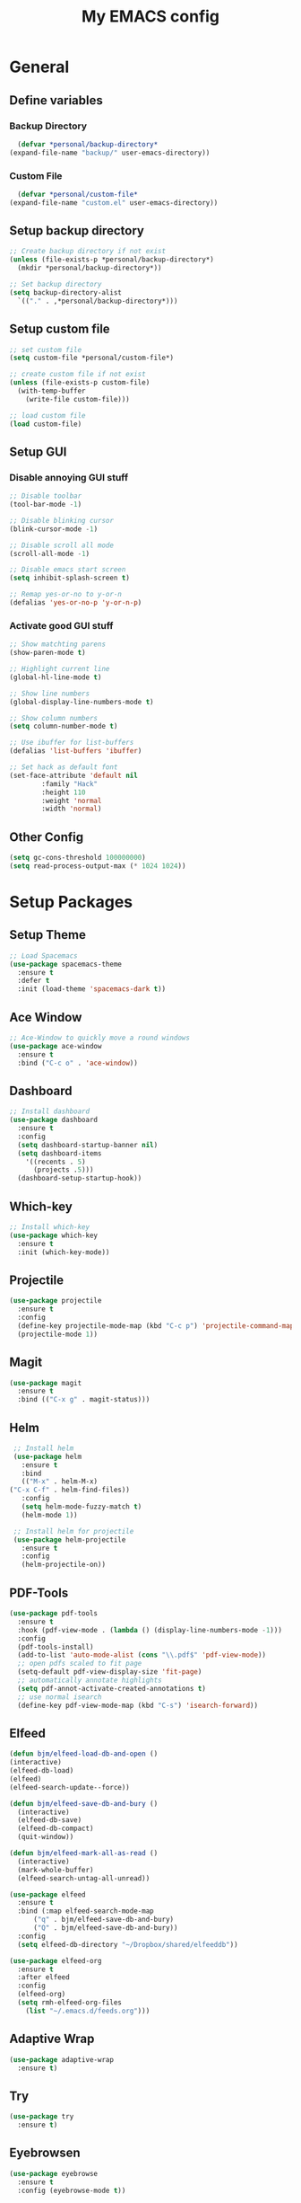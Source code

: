 #+title: My EMACS config
#+PROPERTY: header-args:emacs-lisp :tangle.el :mkdirp yes

* General
** Define variables
*** Backup Directory
    #+BEGIN_SRC emacs-lisp
      (defvar *personal/backup-directory*
	(expand-file-name "backup/" user-emacs-directory))
    #+END_SRC
*** Custom File
    #+BEGIN_SRC emacs-lisp
      (defvar *personal/custom-file*
	(expand-file-name "custom.el" user-emacs-directory))
    #+END_SRC
   
** Setup backup directory
 #+BEGIN_SRC emacs-lisp
   ;; Create backup directory if not exist
   (unless (file-exists-p *personal/backup-directory*)
     (mkdir *personal/backup-directory*))

   ;; Set backup directory
   (setq backup-directory-alist
	 `(("." . ,*personal/backup-directory*)))

 #+END_SRC
** Setup custom file
 #+BEGIN_SRC emacs-lisp
   ;; set custom file
   (setq custom-file *personal/custom-file*)

   ;; create custom file if not exist
   (unless (file-exists-p custom-file)
     (with-temp-buffer
       (write-file custom-file)))

   ;; load custom file
   (load custom-file)
 #+END_SRC
** Setup GUI
*** Disable annoying GUI stuff
    #+BEGIN_SRC emacs-lisp
      ;; Disable toolbar
      (tool-bar-mode -1)

      ;; Disable blinking cursor		 
      (blink-cursor-mode -1)

      ;; Disable scroll all mode
      (scroll-all-mode -1)

      ;; Disable emacs start screen
      (setq inhibit-splash-screen t)

      ;; Remap yes-or-no to y-or-n
      (defalias 'yes-or-no-p 'y-or-n-p)
    #+END_SRC
*** Activate good GUI stuff
    #+BEGIN_SRC emacs-lisp
      ;; Show matchting parens
      (show-paren-mode t)

      ;; Highlight current line
      (global-hl-line-mode t)

      ;; Show line numbers
      (global-display-line-numbers-mode t)

      ;; Show column numbers
      (setq column-number-mode t)

      ;; Use ibuffer for list-buffers
      (defalias 'list-buffers 'ibuffer)

      ;; Set hack as default font
      (set-face-attribute 'default nil
			  :family "Hack"
			  :height 110
			  :weight 'normal
			  :width 'normal)
    #+END_SRC
** Other Config
   #+begin_src emacs-lisp
     (setq gc-cons-threshold 100000000)
     (setq read-process-output-max (* 1024 1024))
   #+end_src
* Setup Packages
** Setup Theme
   #+BEGIN_SRC emacs-lisp
     ;; Load Spacemacs
     (use-package spacemacs-theme
       :ensure t
       :defer t
       :init (load-theme 'spacemacs-dark t))
   #+END_SRC
** Ace Window
   #+BEGIN_SRC emacs-lisp
     ;; Ace-Window to quickly move a round windows
     (use-package ace-window
       :ensure t
       :bind ("C-c o" . 'ace-window))
   #+END_SRC
** Dashboard
   #+BEGIN_SRC emacs-lisp
     ;; Install dashboard
     (use-package dashboard
       :ensure t
       :config
       (setq dashboard-startup-banner nil)
       (setq dashboard-items
	     '((recents . 5)
	       (projects .5)))
       (dashboard-setup-startup-hook))
   #+END_SRC
** Which-key
   #+BEGIN_SRC emacs-lisp
     ;; Install which-key
     (use-package which-key
       :ensure t
       :init (which-key-mode))
   #+END_SRC
** Projectile
   #+BEGIN_SRC emacs-lisp
     (use-package projectile
       :ensure t
       :config
       (define-key projectile-mode-map (kbd "C-c p") 'projectile-command-map)
       (projectile-mode 1))
   #+END_SRC
** Magit
   #+BEGIN_SRC emacs-lisp
     (use-package magit
       :ensure t
       :bind (("C-x g" . magit-status)))
   #+END_SRC
** Helm
   #+BEGIN_SRC emacs-lisp
     ;; Install helm
     (use-package helm
       :ensure t
       :bind
       (("M-x" . helm-M-x)
	("C-x C-f" . helm-find-files))
       :config
       (setq helm-mode-fuzzy-match t)
       (helm-mode 1))

     ;; Install helm for projectile
     (use-package helm-projectile
       :ensure t
       :config
       (helm-projectile-on))
   #+END_SRC
** PDF-Tools
   #+BEGIN_SRC emacs-lisp
     (use-package pdf-tools
       :ensure t
       :hook (pdf-view-mode . (lambda () (display-line-numbers-mode -1)))
       :config
       (pdf-tools-install)
       (add-to-list 'auto-mode-alist (cons "\\.pdf$" 'pdf-view-mode))
       ;; open pdfs scaled to fit page
       (setq-default pdf-view-display-size 'fit-page)
       ;; automatically annotate highlights
       (setq pdf-annot-activate-created-annotations t)
       ;; use normal isearch
       (define-key pdf-view-mode-map (kbd "C-s") 'isearch-forward))
   #+END_SRC
** Elfeed
   #+BEGIN_SRC emacs-lisp
     (defun bjm/elfeed-load-db-and-open ()
	 (interactive)
	 (elfeed-db-load)
	 (elfeed)
	 (elfeed-search-update--force))

     (defun bjm/elfeed-save-db-and-bury ()
       (interactive)
       (elfeed-db-save)
       (elfeed-db-compact)
       (quit-window))

     (defun bjm/elfeed-mark-all-as-read ()
       (interactive)
       (mark-whole-buffer)
       (elfeed-search-untag-all-unread))

     (use-package elfeed
       :ensure t
       :bind (:map elfeed-search-mode-map
		   ("q" . bjm/elfeed-save-db-and-bury)
		   ("Q" . bjm/elfeed-save-db-and-bury))
       :config
       (setq elfeed-db-directory "~/Dropbox/shared/elfeeddb"))

     (use-package elfeed-org
       :ensure t
       :after elfeed
       :config
       (elfeed-org)
       (setq rmh-elfeed-org-files
	     (list "~/.emacs.d/feeds.org")))
   #+END_SRC
** Adaptive Wrap
   #+BEGIN_SRC emacs-lisp
     (use-package adaptive-wrap
       :ensure t)
   #+END_SRC
** Try
   #+BEGIN_SRC emacs-lisp
     (use-package try
       :ensure t)
   #+END_SRC
** Eyebrowsen
   #+BEGIN_SRC emacs-lisp
     (use-package eyebrowse
       :ensure t
       :config (eyebrowse-mode t))
   #+END_SRC
** Multiple-Cursors
   #+begin_src emacs-lisp
     (use-package multiple-cursors
       :ensure t
       :bind
       (("C-c ]" . mc/mark-next-like-this)
	("C-c C-]" . mc/mark-next-like-this)
	("C-c l" . mc/edit-lines)))
   #+end_src
   
* Programming languages
** Rainbow-Delimiters
   #+BEGIN_SRC emacs-lisp
     (use-package rainbow-delimiters
       :ensure t
       :hook (prog-mode . rainbow-delimiters-mode))
   #+END_SRC
** Company Auto-Complete
   #+BEGIN_SRC emacs-lisp
     (use-package company
       :ensure t
       :config
       (setq company-idle-delay 0.2
	     company-minimum-prefix-length 2
	     company-require-match nil
	     company-dabbrev-ignore-case nil
	     company-dabbrev-downcase nil)
       :init
       (global-company-mode t))

     ;; Documentation popups for Company
     (use-package company-quickhelp 
       :ensure t
       :config
       (setq company-quickhelp-delay 0.1
	     company-tooltip-align-annotations t)
       :init
       (add-hook 'global-company-mode-hook #'company-quickhelp-mode))
   #+END_SRC
** Lisps
*** Paredit
    #+BEGIN_SRC emacs-lisp
      (use-package paredit
	:ensure t)
    #+END_SRC
*** Common-Lisp
    #+BEGIN_SRC emacs-lisp
      ;; Install slime to interact with common-lisp
      (use-package slime
	:ensure t
	:init (load (expand-file-name "~/quicklisp/slime-helper.el"))
	:config
	(setq inferior-lisp-program "sbcl"
	      slime-contribs '(slime-company slime-fancy slime-repl slime-trace-dialog)
	      slime-net-coding-system 'utf-8-unix)
	(add-hook 'slime-load-hook (lambda () (require 'slime-fancy))))

      ;; Autocomplete backend for common-lisp
      (use-package slime-company
	:ensure t
	:defer t)

      (defun personal/lisp-mode-hook ()
	(paredit-mode +1)  
	(setq indent-tabs-mode nil))

      ;; Load personal/lisp-mode-hook in lisp buffers
      (add-hook 'lisp-mode-hook 'personal/lisp-mode-hook)
      (add-hook 'lisp-interaction-mode-hook 'personal/lisp-mode-hook)
    #+END_SRC
*** Emacs-Lisp
    #+BEGIN_SRC emacs-lisp
      (use-package eros
	:ensure t)

      (use-package emacs-lisp-mode
	:straight nil
	:bind (("C-c C-f" . find-function)
	       ("C-c C-v" . find-variable))
	:hook (emacs-lisp-mode . (lambda ()
				   (paredit-mode t)
				   (eros-mode t)
				   (eldoc-mode t))))
   #+END_SRC
** Python
   #+begin_src emacs-lisp
     (use-package elpy
       :ensure t
       :defer t
       :init
       (advice-add 'python-mode :before 'elpy-enable))
   #+end_src
* Text-Editing
** Text-Mode Function
   #+BEGIN_SRC emacs-lisp
     (defun personal/text-mode-hook ()
       (visual-line-mode t)
       (adaptive-wrap-prefix-mode t)
       (turn-off-auto-fill))
   #+END_SRC
** Latex
   #+BEGIN_SRC emacs-lisp
     (use-package tex
       :straight auctex
       :defer
       :defines TeX-view-program-list TeX-view-program-selection
       :init
       (setq TeX-debug-bad-boxes t
	     TeX-parse-self t
	     TeX-source-correlate-mode t
	     TeX-auto-save t
	     TeX-auto-untabify t)
       :config
       (setq-default TeX-master nil)
       (setq TeX-view-program-list '(("PDF Tools" TeX-pdf-tools-sync-view)) 
	     TeX-view-program-selection '((output-pdf "PDF Tools"))  
	     TeX-source-correlate-start-server t)
       (add-hook 'TeX-after-compilation-finished-functions
		 #'TeX-revert-document-buffer)
       (add-hook 'LaTeX-mode-hook 'personal/text-mode-hook))

     (use-package reftex
       :ensure t
       :diminish reftex-mode
       :hook (LaTeX-mode . turn-on-reftex)
       :init
       (setq reftex-plug-into-AUCTeX t
	     reftex-ref-style-default-list '("Cleveref" "Varioref" "Default")))

     (use-package latex-extra
       :ensure t
       :diminish latex-extra-mode
       :hook (LaTeX-mode . latex-extra-mode)
       :config
       (add-hook 'latex-extra-mode-hook 'turn-off-auto-fill))

     (use-package company-auctex
       :ensure t
       :hook (TeX-mode . company-auctex-init))

     (use-package auctex-latexmk
       :ensure t
       :hook (LaTeX-mode . auctex-latexmk-setup)
       :init
       (setq auctex-latexmk-inherit-TeX-PDF-mode t))


 #+END_SRC
** ORG
   #+BEGIN_SRC emacs-lisp
     (use-package org
       :straight org-plus-contrib
       :mode (("\\.\\(org\\|org_archive\\)$" . org-mode))
       :config
       (add-hook 'org-mode-hook 'personal/text-mode-hook))

     ;; Org-Bullets
     (use-package org-bullets
       :ensure t
       :init (add-hook 'org-mode-hook (lambda () (org-bullets-mode 1))))

     (use-package company-bibtex
       :ensure t
       :hook
       (org-mode . (lambda () (add-to-list (make-local-variable 'company-backends) '(company-bibtex)))))

     (use-package company-reftex
       :ensure t
       :hook
       (org-mode . (lambda () (add-to-list (make-local-variable 'company-backends) '(company-reftex-labels company-reftex-citations)))))



     (use-package epresent
       :ensure t)

     ;;(global-set-key "\C-cl" 'org-store-link)
     ;;(global-set-key "\C-ca" 'org-agenda)
     (global-set-key "\C-cc" 'org-capture)
     ;;(global-set-key "\C-cb" 'org-switchb)
 #+END_SRC
* ORG-Roam
   #+BEGIN_SRC emacs-lisp
     (use-package org-roam
       :ensure t
       :hook
       (after-init . org-roam-mode)
       :custom
       (org-roam-directory "~/ORG-MyLife")
       (org-roam-completion-system 'helm)
       (org-roam-index-file "index.org")
       :bind (:map org-roam-mode-map
		   (("C-c n l" . org-roam)
		    ("C-c n f" . org-roam-find-file)
		    ("C-c n g" . org-roam-show-graph))
		   :map org-mode-map
		   (("C-c n i" . org-roam-insert))
		   (("C-c n I" . org-roam-insert-immediate))))

     (use-package company-org-roam
       :ensure t
       :config
       (push 'company-org-roam company-backends))

     (use-package org-journal
       :ensure t
       :defer t
       :bind
       ("C-c n j" . org-journal-new-entry)
       :custom
       (org-journal-date-prefix "#+title: ")
       (org-journal-file-format "%Y-%m-%d.org")
       (org-journal-dir "~/ORG-MyLife/journal")
       (org-journal-date-format "%A, %d %B %Y")
       (org-journal-enable-agenda-integration t))



     (setq org-agenda-files (directory-files-recursively "~/ORG-MyLife/" "\\.org$"))
     (setq org-todo-keywords
	   (quote ((sequence "TODO(t)" "NEXT(n)" "|" "DONE(d)")
		   (sequence "WAITING(w@/!)" "INACTIVE(i)" "SOMEDAY(s)" "|" "CANCELLED(c@/!)"))))
     (setq org-todo-keyword-faces
	   (quote (("TODO" :foreground "red" :weight bold)
		   ("NEXT" :foreground "blue" :weight bold)
		   ("DONE" :foreground "forest green" :weight bold)
		   ("WAITING" :foreground "orange" :weight bold)
		   ("INACTIVE" :foreground "magenta" :weight bold)
		   ("SOMEDAY" :foreground "cyan" :weight bold)
		   ("CANCELLED" :foreground "forest green" :weight bold))))
     (setq org-use-fast-todo-selection t)
     (setq org-todo-state-tags-triggers
	   (quote (("CANCELLED" ("CANCELLED" . t))
		   ("WAITING" ("WAITING" . t))
		   ("HOLD" ("WAITING") ("HOLD" . t))
		   (done ("WAITING") ("HOLD"))
		   ("TODO" ("WAITING") ("CANCELLED") ("HOLD"))
		   ("NEXT" ("WAITING") ("CANCELLED") ("HOLD"))
		   ("DONE" ("WAITING") ("CANCELLED") ("HOLD")))))


     ;; Targets include this file and any file contributing to the agenda - up to 9 levels deep
     (setq org-refile-targets (quote ((nil :maxlevel . 9)
				      (org-agenda-files :maxlevel . 9))))

     ;;  Be sure to use the full path for refile setup
     (setq org-refile-use-outline-path t)
     (setq org-outline-path-complete-in-steps nil)

     ;; Allow refile to create parent tasks with confirmation
     (setq org-refile-allow-creating-parent-nodes 'confirm)



     (setq org-agenda-tags-column org-tags-column)
     (setq org-agenda-sticky t)
     (setq org-agenda-inhibit-startup nil)
     (setq org-agenda-dim-blocked-tasks nil)
     (setq org-agenda-compact-blocks nil)

     (setq org-agenda-time-grid
	   (quote
	    ((daily today remove-match)
	     (800 1200 1600 2000)
	     "......" "----------------")))

     (setq org-agenda-tags-todo-honor-ignore-options t)
     (setq org-deadline-warning-days 10)


     (setq org-agenda-custom-commands
	   '(("c" "Simple agenda view"
	      ((agenda "")
	       (alltodo "")))))
   #+END_SRC
